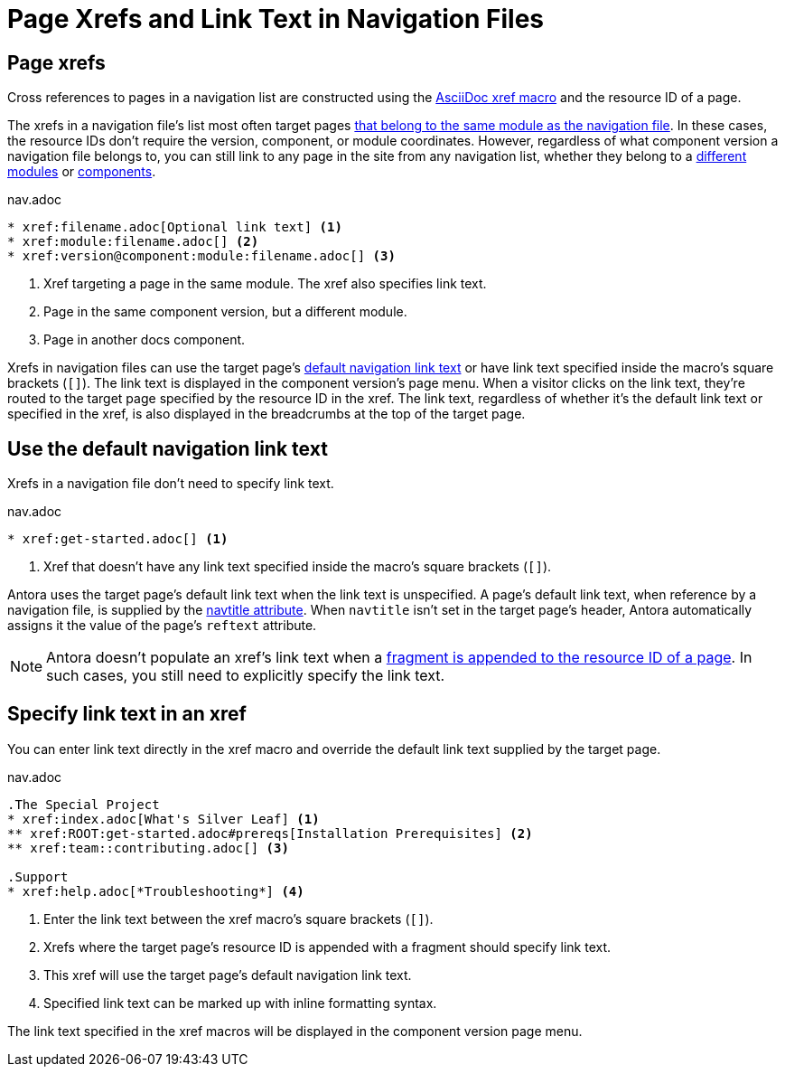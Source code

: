= Page Xrefs and Link Text in Navigation Files
:navtitle: Page Xrefs and Link Text
:page-aliases: link-syntax-and-content.adoc
//Page Xrefs and Link Text

== Page xrefs

Cross references to pages in a navigation list are constructed using the xref:page:xref.adoc[AsciiDoc xref macro] and the resource ID of a page.

The xrefs in a navigation file's list most often target pages xref:organize-files.adoc[that belong to the same module as the navigation file].
In these cases, the resource IDs don't require the version, component, or module coordinates.
However, regardless of what component version a navigation file belongs to, you can still link to any page in the site from any navigation list, whether they belong to a xref:page:page-links.adoc#modules[different modules] or xref:page:page-links.adoc#component-versions[components].

.nav.adoc
[source]
----
* xref:filename.adoc[Optional link text] <.>
* xref:module:filename.adoc[] <.>
* xref:version@component:module:filename.adoc[] <.>
----
<.> Xref targeting a page in the same module.
The xref also specifies link text.
<.> Page in the same component version, but a different module.
<.> Page in another docs component.

Xrefs in navigation files can use the target page's <<default-link-text,default navigation link text>> or have link text specified inside the macro's square brackets (`+[]+`).
The link text is displayed in the component version's page menu.
When a visitor clicks on the link text, they're routed to the target page specified by the resource ID in the xref.
The link text, regardless of whether it's the default link text or specified in the xref, is also displayed in the breadcrumbs at the top of the target page.

[#default-link-text]
== Use the default navigation link text

Xrefs in a navigation file don't need to specify link text.

.nav.adoc
[source]
----
* xref:get-started.adoc[] <.>
----
<.> Xref that doesn't have any link text specified inside the macro's square brackets (`+[]+`).

Antora uses the target page's default link text when the link text is unspecified.
A page's default link text, when reference by a navigation file, is supplied by the xref:page:reftext-and-navtitle.adoc#navtitle[navtitle attribute].
When `navtitle` isn't set in the target page's header, Antora automatically assigns it the value of the page's `reftext` attribute.

NOTE: Antora doesn't populate an xref's link text when a xref:page:xref.adoc#id-fragment[fragment is appended to the resource ID of a page].
In such cases, you still need to explicitly specify the link text.

== Specify link text in an xref

You can enter link text directly in the xref macro and override the default link text supplied by the target page.

.nav.adoc
[source]
----
.The Special Project
* xref:index.adoc[What's Silver Leaf] <.>
** xref:ROOT:get-started.adoc#prereqs[Installation Prerequisites] <.>
** xref:team::contributing.adoc[] <.>

.Support
* xref:help.adoc[*Troubleshooting*] <.>
----
<.> Enter the link text between the xref macro's square brackets (`+[]+`).
<.> Xrefs where the target page's resource ID is appended with a fragment should specify link text.
<.> This xref will use the target page's default navigation link text.
<.> Specified link text can be marked up with inline formatting syntax.

The link text specified in the xref macros will be displayed in the component version page menu.
